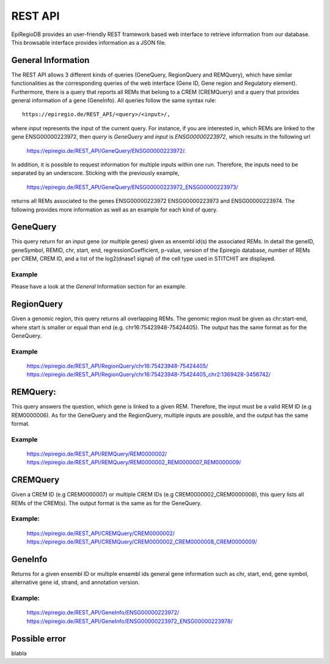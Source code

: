 REST API
========

EpiRegioDB provides an user-friendly REST framework based web interface to retrieve information from our database. This browsable interface provides information as a JSON file.



General Information
-------------------

The REST API allows 3 different kinds of queries (GeneQuery, RegionQuery and REMQuery), which have similar functionalities as the corresponding queries of the web interface (Gene ID, Gene region and Regulatory element).
Furthermore, there is a query that reports all REMs that belong to a CREM (CREMQuery) and a query that provides general information of a gene (GeneInfo). 
All queries follow the same syntax rule::
        https://epiregio.de/REST_API/<query>/<input>/,
where *input* represents the input of the current query.
For instance, if you are interested in, which REMs are linked to the gene ENSG00000223972, then *query* is *GeneQuery* and *input* is *ENSG00000223972*, which results in the following url
        `https://epiregio.de/REST_API/GeneQuery/ENSG00000223972/ <https://epiregio.de/REST_API/GeneQuery/ENSG00000223972/>`_.
In addition, it is possible to request information for multiple inputs within one run. 
Therefore, the inputs need to be separated by an underscore. Sticking with the previously example,
        `https://epiregio.de/REST_API/GeneQuery/ENSG00000223972_ENSG00000223973/ <https://epiregio.de/REST_API/GeneQuery/ENSG00000223972_ENSG00000223973>`_
returns all REMs associated to the genes ENSG00000223972 ENSG00000223973 and ENSG00000223974. 
The following provides more information as well as an example for each kind of query.

GeneQuery
----------------
This query return for an input gene (or multiple genes) given as ensembl id(s) the associated REMs. 
In detail the geneID, geneSymbol, REMID, chr, start, end, regressionCoefficient, p-value, version of the Epiregio database, number of REMs per CREM, CREM ID, and a list of  the log2(dnase1 signal) of the cell type used in STITCHIT are displayed.

Example
~~~~~~~
Please have a look at the *General* Information section for an example.

RegionQuery
-----------
Given a genomic region, this query returns all overlapping REMs. 
The genomic region must be given as chr:start-end, where start is smaller or equal than end (e.g. chr16:75423948-75424405). 
The output has the same format as for the GeneQuery.

Example
~~~~~~~
        `https://epiregio.de/REST_API/RegionQuery/chr16:75423948-75424405/ <https://epiregio.de/REST_API/RegionQuery/chr16:75423948-75424405/>`_ 
        `https://epiregio.de/REST_API/RegionQuery/chr16:75423948-75424405_chr2:1369428-3456742/ <https://epiregio.de/REST_API/RegionQuery/chr16:75423948-75424405_chr2:1369428-3456742/>`_

REMQuery:
---------
This query answers the question, which gene is linked to a given REM. 
Therefore, the input must be a valid REM ID (e.g REM0000006).
As for the GeneQuery and the RegionQuery, multiple inputs are possible, and the output has the same format.

Example
~~~~~~~ 
        `https://epiregio.de/REST_API/REMQuery/REM0000002/ <https://epiregio.de/REST_API/REMQuery/REM0000002/>`_
        `https://epiregio.de/REST_API/REMQuery/REM0000002_REM0000007_REM0000009/ <https://epiregio.de/REST_API/REMQuery/REM0000002_REM0000007_REM0000009/>`_

CREMQuery
----------
Given a CREM ID (e.g CREM0000007) or multiple CREM IDs (e.g CREM0000002_CREM0000008), this query lists all REMs of the CREM(s). 
The output format is the same as for the GeneQuery. 

Example:
~~~~~~~~
        `https://epiregio.de/REST_API/CREMQuery/CREM0000002/ <https://epiregio.de/REST_API/CREMQuery/CREM0000002/>`_
        `https://epiregio.de/REST_API/CREMQuery/CREM0000002_CREM0000008_CREM0000009/ <https://epiregio.de/REST_API/CREMQuery/CREM0000002_CREM0000008_CREM0000009/>`_

GeneInfo
---------
Returns for a given ensembl ID or multiple ensembl ids general gene information such as chr, start, end, gene symbol, alternative gene id, strand, and annotation version. 

Example:
~~~~~~~
        `https://epiregio.de/REST_API/GeneInfo/ENSG00000223972/ <https://epiregio.de/REST_API/GeneInfo/ENSG00000223972/>`_
        `https://epiregio.de/REST_API/GeneInfo/ENSG00000223972_ENSG00000223978/ <https://epiregio.de/REST_API/GeneInfo/ENSG00000223972_ENSG00000223978/>`_


Possible error
--------------

blabla 




